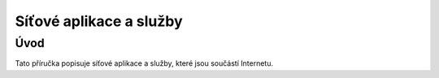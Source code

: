 ########################
Síťové aplikace a služby
########################

Úvod
====

Tato příručka popisuje síťové aplikace a služby, které jsou součástí Internetu.